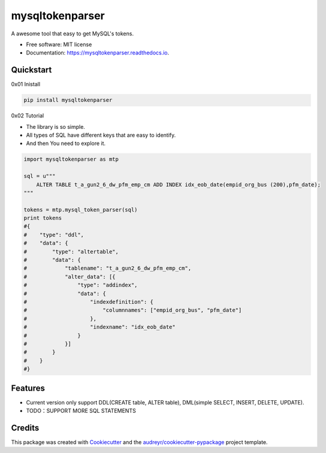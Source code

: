 ================
mysqltokenparser
================


.. image:: https://img.shields.io/pypi/v/mysqltokenparser.svg
        :target: https://pypi.python.org/pypi/mysqltokenparser

.. image:: https://img.shields.io/travis/LoveXiaoLiu/mysqltokenparser.svg
        :target: https://travis-ci.org/LoveXiaoLiu/mysqltokenparser

.. image:: https://readthedocs.org/projects/mysqltokenparser/badge/?version=latest
        :target: https://mysqltokenparser.readthedocs.io/en/latest/?badge=latest
        :alt: Documentation Status


.. image:: https://pyup.io/repos/github/LoveXiaoLiu/mysqltokenparser/shield.svg
     :target: https://pyup.io/repos/github/LoveXiaoLiu/mysqltokenparser/
     :alt: Updates



A awesome tool that easy to get MySQL's tokens.


* Free software: MIT license
* Documentation: https://mysqltokenparser.readthedocs.io.


Quickstart
----------

0x01 Inistall

.. code:: shell

   pip install mysqltokenparser

0x02 Tutorial

* The library is so simple.
* All types of SQL have different keys that are easy to identify.
* And then You need to explore it.

.. code:: python

    import mysqltokenparser as mtp

    sql = u"""
        ALTER TABLE t_a_gun2_6_dw_pfm_emp_cm ADD INDEX idx_eob_date(empid_org_bus (200),pfm_date);
    """

    tokens = mtp.mysql_token_parser(sql)
    print tokens
    #{
    #    "type": "ddl",
    #    "data": {
    #        "type": "altertable",
    #        "data": {
    #            "tablename": "t_a_gun2_6_dw_pfm_emp_cm",
    #            "alter_data": [{
    #                "type": "addindex",
    #                "data": {
    #                    "indexdefinition": {
    #                        "columnnames": ["empid_org_bus", "pfm_date"]
    #                    },
    #                    "indexname": "idx_eob_date"
    #                }
    #            }]
    #        }
    #    }
    #}


Features
--------

* Current version only support DDL(CREATE table, ALTER table), DML(simple SELECT, INSERT, DELETE, UPDATE).
* TODO：SUPPORT MORE SQL STATEMENTS

Credits
-------

This package was created with Cookiecutter_ and the `audreyr/cookiecutter-pypackage`_ project template.

.. _Cookiecutter: https://github.com/audreyr/cookiecutter
.. _`audreyr/cookiecutter-pypackage`: https://github.com/audreyr/cookiecutter-pypackage
